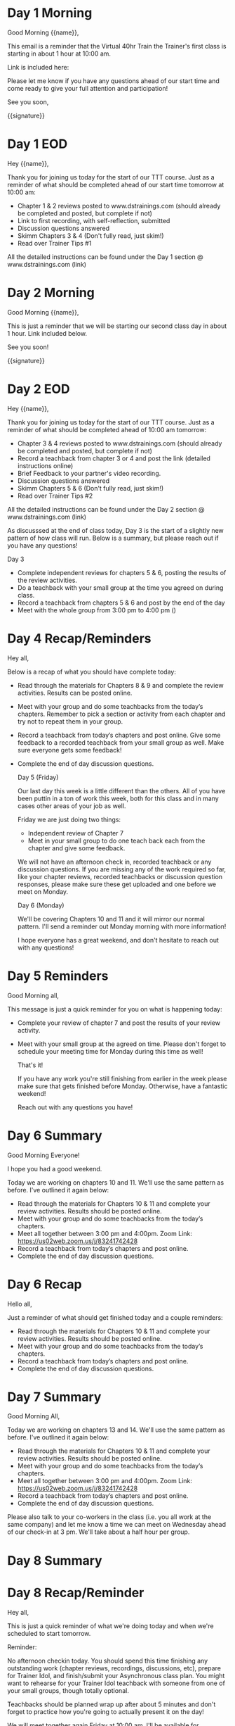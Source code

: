 * Day 1 Morning
Good Morning {{name}},

This email is a reminder that the Virtual 40hr Train the Trainer's first class is starting in about 1 hour at 10:00 am.

Link is included here:

Please let me know if you have any questions ahead of our start time and come ready to give your full attention and participation!

See you soon,

{{signature}}

* Day 1 EOD
Hey {{name}},

Thank you for joining us today for the start of our TTT course. Just as a reminder of what should be completed ahead of our start time tomorrow at 10:00 am:

- Chapter 1 & 2 reviews posted to www.dstrainings.com (should already be completed and posted, but complete if not)
- Link to first recording, with self-reflection, submitted 
- Discussion questions answered
- Skimm Chapters 3 & 4 (Don't fully read, just skim!)
- Read over Trainer Tips #1
   
All the detailed instructions can be found under the Day 1 section @ www.dstrainings.com (link)

* Day 2 Morning

 Good Morning {{name}},

 This is just a reminder that we will be starting our second class day in about 1 hour. Link included below.

 See you soon!

 {{signature}}

* Day 2 EOD
Hey {{name}},

Thank you for joining us today for the start of our TTT course. Just as a reminder of what should be completed ahead of 10:00 am tomorrow:

- Chapter 3 & 4 reviews posted to www.dstrainings.com (should already be completed and posted, but complete if not)
- Record a teachback from chapter 3 or 4 and post the link (detailed instructions online)
- Brief Feedback to your partner's video recording.
- Discussion questions answered
- Skimm Chapters 5 & 6 (Don't fully read, just skim!)
- Read over Trainer Tips #2
   
All the detailed instructions can be found under the Day 2 section @ www.dstrainings.com (link)

As discusssed at the end of class today, Day 3 is the start of a slightly new pattern of how class will run. Below is a summary, but please reach out if you have any questions!

Day 3

- Complete independent reviews for chapters 5 & 6, posting the results of the review activities.
- Do a teachback with your small group at the time you agreed on during class.
- Record a teachback from chapters 5 & 6 and post by the end of the day
- Meet with the whole group from 3:00 pm to 4:00 pm ()


* Day 4 Recap/Reminders
  Hey all,

  Below is a recap of what you should have complete today:
  
- Read through the materials for Chapters 8 & 9 and complete the review activities. Results can be posted online.
- Meet with your group and do some teachbacks from the today’s chapters. Remember to pick a section or activity from each chapter and try not to repeat them in your group. 
- Record a teachback from today’s chapters and post online. Give some feedback to a recorded teachback from your small group as well. Make sure everyone gets some feedback!
- Complete the end of day discussion questions.

  Day 5 (Friday)

  Our last day this week is a little different than the others. All of you have been puttin in a ton of work this week, both for this class and in many cases other areas of your job as well.

  Friday we are just doing two things:
  - Independent review of Chapter 7
  - Meet in your small group to do one teach back each from the chapter and give some feedback.

  We will not have an afternoon check in, recorded teachback or any discussion questions. If you are missing any of the work required so far, like your chapter reviews, recorded teachbacks or discussion question responses, please make sure these get uploaded and one before we meet on Monday.

  Day 6 (Monday)

  We'll be covering Chapters 10 and 11 and it will mirror our normal pattern. I'll send a reminder out Monday morning with more information!

  I hope everyone has a great weekend, and don't hesitate to reach out with any questions!

  
* Day 5 Reminders
  Good Morning all,

  This message is just a quick reminder for you on what is happening today:
  - Complete your review of chapter 7 and post the results of your review activity.
  - Meet with your small group at the agreed on time. Please don't forget to schedule your meeting time for Monday during this time as well!

    That's it!

    If you have any work you're still finishing from earlier in the week please make sure that gets finished before Monday. Otherwise, have a fantastic weekend!

    Reach out with any questions you have!
  
* Day 6 Summary
  Good Morning Everyone!

  I hope you had a good weekend.

  Today we are working on chapters 10 and 11. We'll use the same pattern as before. I've outlined it again below:

 - Read through the materials for Chapters 10 & 11 and complete your review activities. Results should be posted online.
 - Meet with your group and do some teachbacks from the today’s chapters.
 - Meet all together between 3:00 pm and 4:00pm. Zoom Link: https://us02web.zoom.us/j/83241742428
 - Record a teachback from today’s chapters and post online.
 - Complete the end of day discussion questions.

* Day 6 Recap

  Hello all,

  Just a reminder of what should get finished today and a couple reminders:
  
 - Read through the materials for Chapters 10 & 11 and complete your review activities. Results should be posted online.
 - Meet with your group and do some teachbacks from the today’s chapters.
 - Record a teachback from today’s chapters and post online.
 - Complete the end of day discussion questions.

   
* Day 7 Summary
  Good Morning All,
  
  Today we are working on chapters 13 and 14. We'll use the same pattern as before. I've outlined it again below:

 - Read through the materials for Chapters 10 & 11 and complete your review activities. Results should be posted online.
 - Meet with your group and do some teachbacks from the today’s chapters.
 - Meet all together between 3:00 pm and 4:00pm. Zoom Link: https://us02web.zoom.us/j/83241742428
 - Record a teachback from today’s chapters and post online.
 - Complete the end of day discussion questions.

 Please also talk to your co-workers in the class (i.e. you all work at the same company) and let me know a time we can meet on Wednesday ahead of our check-in at 3 pm. We'll take about a half hour per group. 

 
* Day 8 Summary

* Day 8 Recap/Reminder
  Hey all,

  This is just a quick reminder of what we're doing today and when we're scheduled to start tomorrow.
  
  Reminder:

  No afternoon checkin today. You should spend this time finishing any outstanding work (chapter reviews, recordings, discussions, etc), prepare for Trainer Idol, and finish/submit your Asynchronous class plan. You might want to rehearse for your Trainer Idol teachback with someone from one of your small groups, though totally optional.

  Teachbacks should be planned wrap up after about 5 minutes and don't forget to practice how you're going to actually present it on the day!

  We will meet together again Friday at 10:00 am. I'll be available for questions or to just talk from 9:15 onwards in the same Zoom link as usual. 

  Let me know if you have any questions!
